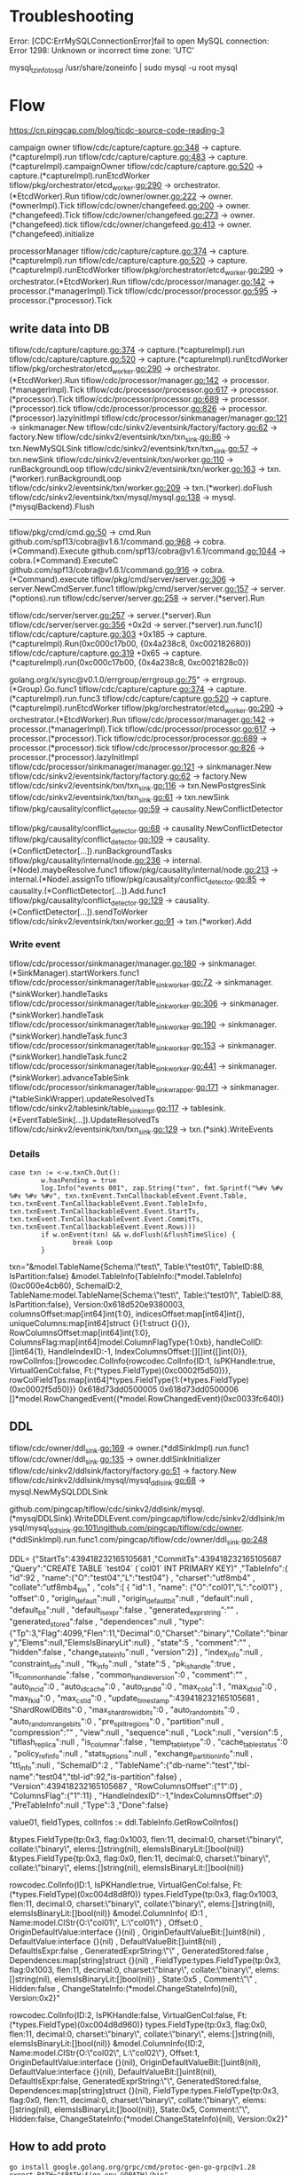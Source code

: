 * Troubleshooting
Error: [CDC:ErrMySQLConnectionError]fail to open MySQL connection: Error 1298: Unknown or incorrect time zone: 'UTC'

mysql_tzinfo_to_sql /usr/share/zoneinfo | sudo mysql -u root mysql

* Flow

https://cn.pingcap.com/blog/ticdc-source-code-reading-3

campaign owner
tiflow/cdc/capture/capture.go:348             -> capture.(*captureImpl).run
tiflow/cdc/capture/capture.go:483             -> capture.(*captureImpl).campaignOwner
tiflow/cdc/capture/capture.go:520             -> capture.(*captureImpl).runEtcdWorker
tiflow/pkg/orchestrator/etcd_worker.go:290    -> orchestrator.(*EtcdWorker).Run
tiflow/cdc/owner/owner.go:222                 -> owner.(*ownerImpl).Tick
tiflow/cdc/owner/changefeed.go:200            -> owner.(*changefeed).Tick
tiflow/cdc/owner/changefeed.go:273            -> owner.(*changefeed).tick
tiflow/cdc/owner/changefeed.go:413            -> owner.(*changefeed).initialize


processorManager
tiflow/cdc/capture/capture.go:374             -> capture.(*captureImpl).run
tiflow/cdc/capture/capture.go:520             -> capture.(*captureImpl).runEtcdWorker
tiflow/pkg/orchestrator/etcd_worker.go:290    -> orchestrator.(*EtcdWorker).Run
tiflow/cdc/processor/manager.go:142           -> processor.(*managerImpl).Tick
tiflow/cdc/processor/processor.go:595         -> processor.(*processor).Tick


** write data into DB
tiflow/cdc/capture/capture.go:374                      -> capture.(*captureImpl).run
tiflow/cdc/capture/capture.go:520                      -> capture.(*captureImpl).runEtcdWorker
tiflow/pkg/orchestrator/etcd_worker.go:290             -> orchestrator.(*EtcdWorker).Run
tiflow/cdc/processor/manager.go:142                    -> processor.(*managerImpl).Tick
tiflow/cdc/processor/processor.go:617                  -> processor.(*processor).Tick
tiflow/cdc/processor/processor.go:689                  -> processor.(*processor).tick
tiflow/cdc/processor/processor.go:826                  -> processor.(*processor).lazyInitImpl
tiflow/cdc/processor/sinkmanager/manager.go:121        -> sinkmanager.New
tiflow/cdc/sinkv2/eventsink/factory/factory.go:62      -> factory.New
tiflow/cdc/sinkv2/eventsink/txn/txn_sink.go:86         -> txn.NewMySQLSink
tiflow/cdc/sinkv2/eventsink/txn/txn_sink.go:57         -> txn.newSink
tiflow/cdc/sinkv2/eventsink/txn/worker.go:110          -> runBackgroundLoop
tiflow/cdc/sinkv2/eventsink/txn/worker.go:163          -> txn.(*worker).runBackgroundLoop 
tiflow/cdc/sinkv2/eventsink/txn/worker.go:209          -> txn.(*worker).doFlush
tiflow/cdc/sinkv2/eventsink/txn/mysql/mysql.go:138     -> mysql.(*mysqlBackend).Flush



------


tiflow/pkg/cmd/cmd.go:50                               -> cmd.Run
github.com/spf13/cobra@v1.6.1/command.go:968           -> cobra.(*Command).Execute
github.com/spf13/cobra@v1.6.1/command.go:1044          -> cobra.(*Command).ExecuteC
github.com/spf13/cobra@v1.6.1/command.go:916           -> cobra.(*Command).execute
tiflow/pkg/cmd/server/server.go:306                    -> server.NewCmdServer.func1
tiflow/pkg/cmd/server/server.go:157                    -> server.(*options).run
tiflow/cdc/server/server.go:258                        -> server.(*server).Run

tiflow/cdc/server/server.go:257                        -> server.(*server).Run
tiflow/cdc/server/server.go:356 +0x2d                  -> server.(*server).run.func1()
tiflow/cdc/capture/capture.go:303 +0x185               -> capture.(*captureImpl).Run(0xc000c17b00, {0x4a238c8, 0xc002182680})
tiflow/cdc/capture/capture.go:319 +0x65                -> capture.(*captureImpl).run(0xc000c17b00, {0x4a238c8, 0xc0021828c0})

golang.org/x/sync@v0.1.0/errgroup/errgroup.go:75"      -> errgroup.(*Group).Go.func1
tiflow/cdc/capture/capture.go:374                      -> capture.(*captureImpl).run.func3
tiflow/cdc/capture/capture.go:520                      -> capture.(*captureImpl).runEtcdWorker
tiflow/pkg/orchestrator/etcd_worker.go:290             -> orchestrator.(*EtcdWorker).Run
tiflow/cdc/processor/manager.go:142                    -> processor.(*managerImpl).Tick
tiflow/cdc/processor/processor.go:617                  -> processor.(*processor).Tick
tiflow/cdc/processor/processor.go:689                  -> processor.(*processor).tick
tiflow/cdc/processor/processor.go:826                  -> processor.(*processor).lazyInitImpl
tiflow/cdc/processor/sinkmanager/manager.go:121        -> sinkmanager.New
tiflow/cdc/sinkv2/eventsink/factory/factory.go:62      -> factory.New
tiflow/cdc/sinkv2/eventsink/txn/txn_sink.go:116        -> txn.NewPostgresSink
tiflow/cdc/sinkv2/eventsink/txn/txn_sink.go:61         -> txn.newSink
tiflow/pkg/causality/conflict_detector.go:59           -> causality.NewConflictDetector

tiflow/pkg/causality/conflict_detector.go:68           -> causality.NewConflictDetector
tiflow/pkg/causality/conflict_detector.go:109          -> causality.(*ConflictDetector[...]).runBackgroundTasks
tiflow/pkg/causality/internal/node.go:236              -> internal.(*Node).maybeResolve.func1
tiflow/pkg/causality/internal/node.go:213              -> internal.(*Node).assignTo
tiflow/pkg/causality/conflict_detector.go:85           -> causality.(*ConflictDetector[...]).Add.func1
tiflow/pkg/causality/conflict_detector.go:129          -> causality.(*ConflictDetector[...]).sendToWorker
tiflow/cdc/sinkv2/eventsink/txn/worker.go:91           -> txn.(*worker).Add

*** Write event
tiflow/cdc/processor/sinkmanager/manager.go:180             -> sinkmanager.(*SinkManager).startWorkers.func1
tiflow/cdc/processor/sinkmanager/table_sink_worker.go:72    -> sinkmanager.(*sinkWorker).handleTasks
tiflow/cdc/processor/sinkmanager/table_sink_worker.go:306   -> sinkmanager.(*sinkWorker).handleTask
tiflow/cdc/processor/sinkmanager/table_sink_worker.go:190   -> sinkmanager.(*sinkWorker).handleTask.func3
tiflow/cdc/processor/sinkmanager/table_sink_worker.go:153   -> sinkmanager.(*sinkWorker).handleTask.func2
tiflow/cdc/processor/sinkmanager/table_sink_worker.go:441   -> sinkmanager.(*sinkWorker).advanceTableSink
tiflow/cdc/processor/sinkmanager/table_sink_wrapper.go:171  -> sinkmanager.(*tableSinkWrapper).updateResolvedTs
tiflow/cdc/sinkv2/tablesink/table_sink_impl.go:117          -> tablesink.(*EventTableSink[...]).UpdateResolvedTs
tiflow/cdc/sinkv2/eventsink/txn/txn_sink.go:129             -> txn.(*sink).WriteEvents

*** Details
#+BEGIN_SRC
                        case txn := <-w.txnCh.Out():
                                w.hasPending = true
                                log.Info("events 001", zap.String("txn", fmt.Sprintf("%#v %#v %#v %#v %#v", txn.txnEvent.TxnCallbackableEvent.Event.Table, txn.txnEvent.TxnCallbackableEvent.Event.TableInfo, txn.txnEvent.TxnCallbackableEvent.Event.StartTs, txn.txnEvent.TxnCallbackableEvent.Event.CommitTs, txn.txnEvent.TxnCallbackableEvent.Event.Rows)))
                                if w.onEvent(txn) && w.doFlush(&flushTimeSlice) {
                                        break Loop
                                }
#+END_SRC
txn="&model.TableName{Schema:\"test\", Table:\"test01\", TableID:88, IsPartition:false} &model.TableInfo{TableInfo:(*model.TableInfo)(0xc000e4cb60), SchemaID:2, TableName:model.TableName{Schema:\"test\", Table:\"test01\", TableID:88, IsPartition:false}, Version:0x618d520e9380003, columnsOffset:map[int64]int{1:0}, indicesOffset:map[int64]int{}, uniqueColumns:map[int64]struct {}{1:struct {}{}}, RowColumnsOffset:map[int64]int{1:0}, ColumnsFlag:map[int64]model.ColumnFlagType{1:0xb}, handleColID:[]int64{1}, HandleIndexID:-1, IndexColumnsOffset:[][]int{[]int{0}}, rowColInfos:[]rowcodec.ColInfo{rowcodec.ColInfo{ID:1, IsPKHandle:true, VirtualGenCol:false, Ft:(*types.FieldType)(0xc0002f5d50)}}, rowColFieldTps:map[int64]*types.FieldType{1:(*types.FieldType)(0xc0002f5d50)}} 0x618d73dd0500005 0x618d73dd0500006 []*model.RowChangedEvent{(*model.RowChangedEvent)(0xc0033fc640)}


** DDL
tiflow/cdc/owner/ddl_sink.go:169                      -> owner.(*ddlSinkImpl).run.func1 
tiflow/cdc/owner/ddl_sink.go:135                      -> owner.ddlSinkInitializer 
tiflow/cdc/sinkv2/ddlsink/factory/factory.go:51       -> factory.New
tiflow/cdc/sinkv2/ddlsink/mysql/mysql_ddl_sink.go:68  -> mysql.NewMySQLDDLSink 


github.com/pingcap/tiflow/cdc/sinkv2/ddlsink/mysql.(*mysqlDDLSink).WriteDDLEvent\n\tgithub.com/pingcap/tiflow/cdc/sinkv2/ddlsink/mysql/mysql_ddl_sink.go:101\ngithub.com/pingcap/tiflow/cdc/owner.(*ddlSinkImpl).run.func1\n\tgithub.com/pingcap/tiflow/cdc/owner/ddl_sink.go:248


DDL=
{"StartTs":439418232165105681
,"CommitTs":439418232165105687
,"Query":"CREATE TABLE `test04` (`col01` INT PRIMARY KEY)"
,"TableInfo":{
    "id":92
  , "name":{"O":"test04","L":"test04"}
  , "charset":"utf8mb4"
  , "collate":"utf8mb4_bin"
  , "cols":[
      {   "id":1
        , "name": {"O":"col01","L":"col01"}
        , "offset":0
        , "origin_default":null
        , "origin_default_bit":null
        , "default":null
        , "default_bit":null
        , "default_is_expr":false
        , "generated_expr_string":""
        , "generated_stored":false
        , "dependences":null
        , "type": {"Tp":3,"Flag":4099,"Flen":11,"Decimal":0,"Charset":"binary","Collate":"binary","Elems":null,"ElemsIsBinaryLit":null}
        , "state":5
        , "comment":""
        , "hidden":false
        , "change_state_info":null
        , "version":2}]
  , "index_info":null
  , "constraint_info":null
  , "fk_info":null
  , "state":5
  , "pk_is_handle":true
  , "is_common_handle":false
  , "common_handle_version":0
  , "comment":""
  , "auto_inc_id":0
  , "auto_id_cache":0
  , "auto_rand_id":0
  , "max_col_id":1
  , "max_idx_id":0
  , "max_fk_id":0
  , "max_cst_id":0
  , "update_timestamp":439418232165105681
  , "ShardRowIDBits":0
  , "max_shard_row_id_bits":0
  , "auto_random_bits":0
  , "auto_random_range_bits":0
  , "pre_split_regions":0
  , "partition":null
  , "compression":""
  , "view":null
  , "sequence":null
  , "Lock":null
  , "version":5
  , "tiflash_replica":null
  , "is_columnar":false
  , "temp_table_type":0
  , "cache_table_status":0
  , "policy_ref_info":null
  , "stats_options":null
  , "exchange_partition_info":null
  , "ttl_info":null
  , "SchemaID":2
  , "TableName":{"db-name":"test","tbl-name":"test04","tbl-id":92,"is-partition":false}
  , "Version":439418232165105687
  , "RowColumnsOffset":{"1":0}
  , "ColumnsFlag":{"1":11}
  , "HandleIndexID":-1,"IndexColumnsOffset":[[0]]}
,"PreTableInfo":null
,"Type":3
,"Done":false}


value01, fieldTypes,  colInfos := ddl.TableInfo.GetRowColInfos()

&types.FieldType{tp:0x3, flag:0x1003, flen:11, decimal:0, charset:\"binary\", collate:\"binary\", elems:[]string(nil), elemsIsBinaryLit:[]bool(nil)}
&types.FieldType{tp:0x3, flag:0x0, flen:11, decimal:0, charset:\"binary\", collate:\"binary\", elems:[]string(nil), elemsIsBinaryLit:[]bool(nil)}


rowcodec.ColInfo{ID:1, IsPKHandle:true, VirtualGenCol:false, Ft:(*types.FieldType)(0xc004d8d8f0)}
    types.FieldType{tp:0x3, flag:0x1003, flen:11, decimal:0, charset:\"binary\", collate:\"binary\", elems:[]string(nil), elemsIsBinaryLit:[]bool(nil)}
    &model.ColumnInfo{
        ID:1
      , Name:model.CIStr{O:\"col01\", L:\"col01\"}
      , Offset:0
      , OriginDefaultValue:interface {}(nil)
      , OriginDefaultValueBit:[]uint8(nil)
      , DefaultValue:interface {}(nil)
      , DefaultValueBit:[]uint8(nil)
      , DefaultIsExpr:false
      , GeneratedExprString:\"\"
      , GeneratedStored:false
      , Dependences:map[string]struct {}(nil)
      , FieldType:types.FieldType{tp:0x3, flag:0x1003, flen:11, decimal:0, charset:\"binary\", collate:\"binary\", elems:[]string(nil), elemsIsBinaryLit:[]bool(nil)}
      , State:0x5
      , Comment:\"\"
      , Hidden:false
      , ChangeStateInfo:(*model.ChangeStateInfo)(nil), Version:0x2}"

rowcodec.ColInfo{ID:2, IsPKHandle:false, VirtualGenCol:false, Ft:(*types.FieldType)(0xc004d8d960)}
    types.FieldType{tp:0x3, flag:0x0, flen:11, decimal:0, charset:\"binary\", collate:\"binary\", elems:[]string(nil), elemsIsBinaryLit:[]bool(nil)}
    &model.ColumnInfo{ID:2, Name:model.CIStr{O:\"col02\", L:\"col02\"}, Offset:1, OriginDefaultValue:interface {}(nil), OriginDefaultValueBit:[]uint8(nil), DefaultValue:interface {}(nil), DefaultValueBit:[]uint8(nil), DefaultIsExpr:false, GeneratedExprString:\"\", GeneratedStored:false, Dependences:map[string]struct {}(nil), FieldType:types.FieldType{tp:0x3, flag:0x0, flen:11, decimal:0, charset:\"binary\", collate:\"binary\", elems:[]string(nil), elemsIsBinaryLit:[]bool(nil)}, State:0x5, Comment:\"\", Hidden:false, ChangeStateInfo:(*model.ChangeStateInfo)(nil), Version:0x2}"

** How to add proto
#+BEGIN_SRC
go install google.golang.org/grpc/cmd/protoc-gen-go-grpc@v1.28
export PATH="$PATH:$(go env GOPATH)/bin"
~/bin/protoc --go_out=. --go_opt=paths=source_relative     --go-grpc_out=. --go-grpc_opt=paths=source_relative proto/kv.proto

go build -o postgres-sink ./postgres
#+END_SRC
